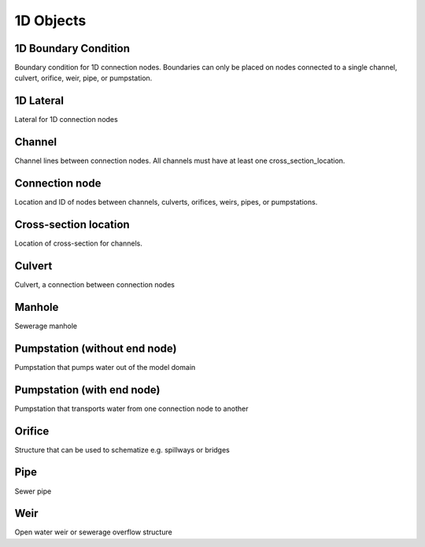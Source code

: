 .. _1d_objects:

1D Objects
==========

1D Boundary Condition
---------------------

Boundary condition for 1D connection nodes. Boundaries can only be placed on nodes connected to a single channel, culvert, orifice, weir, pipe, or pumpstation.

1D Lateral
----------

Lateral for 1D connection nodes

Channel
-------

Channel lines between connection nodes. All channels must have at least one cross_section_location.

..
    Not sure if this is still all true:
    Embedded channels
    ^^^^^^^^^^^^^^^^^

    Embedded channels are useful when you wish to add more detailed profiles to a course raster-file. Also, they are the most efficient way to add channels since they don't add to the number of computational points. In fact, the volume in the channel is integrated with that of the 2D computational cell. When modelling embedded channels, consider the following:

    * The water level in the embedded channel is always equal to the water level in the underlaying 2D grid cell.

    * Embedded channels add extra connections between 2D grid cells, but ignore obstacles and levees.

    * Make sure the embedded channel profile always partially lays below the surface level in you DEM (you can't have floating embedded channels).

    * Make sure no more than one channel vertex falls inside a single raster-file pixel.

    * Embedded channels only function when they connect several 2D grid cells, so make sure no embedded channel falls completely inside one 2D grid cell

    * All connection nodes connected to an embedded channel become embedded, so make sure structures or channels of other types that are connected to these connection node cross at least one 2D grid cell boundary, and

    * Do not place boundary conditions directly on embedded channels.


Connection node
---------------

Location and ID of nodes between channels, culverts, orifices, weirs, pipes, or pumpstations.

Cross-section location
----------------------

Location of cross-section for channels.

Culvert
-------

Culvert, a connection between connection nodes

Manhole
-------

Sewerage manhole

Pumpstation (without end node)
------------------------------

Pumpstation that pumps water out of the model domain

Pumpstation (with end node)
---------------------------

Pumpstation that transports water from one connection node to another

Orifice
-------

Structure that can be used to schematize e.g. spillways or bridges

Pipe
----

Sewer pipe

Weir
----

Open water weir or sewerage overflow structure